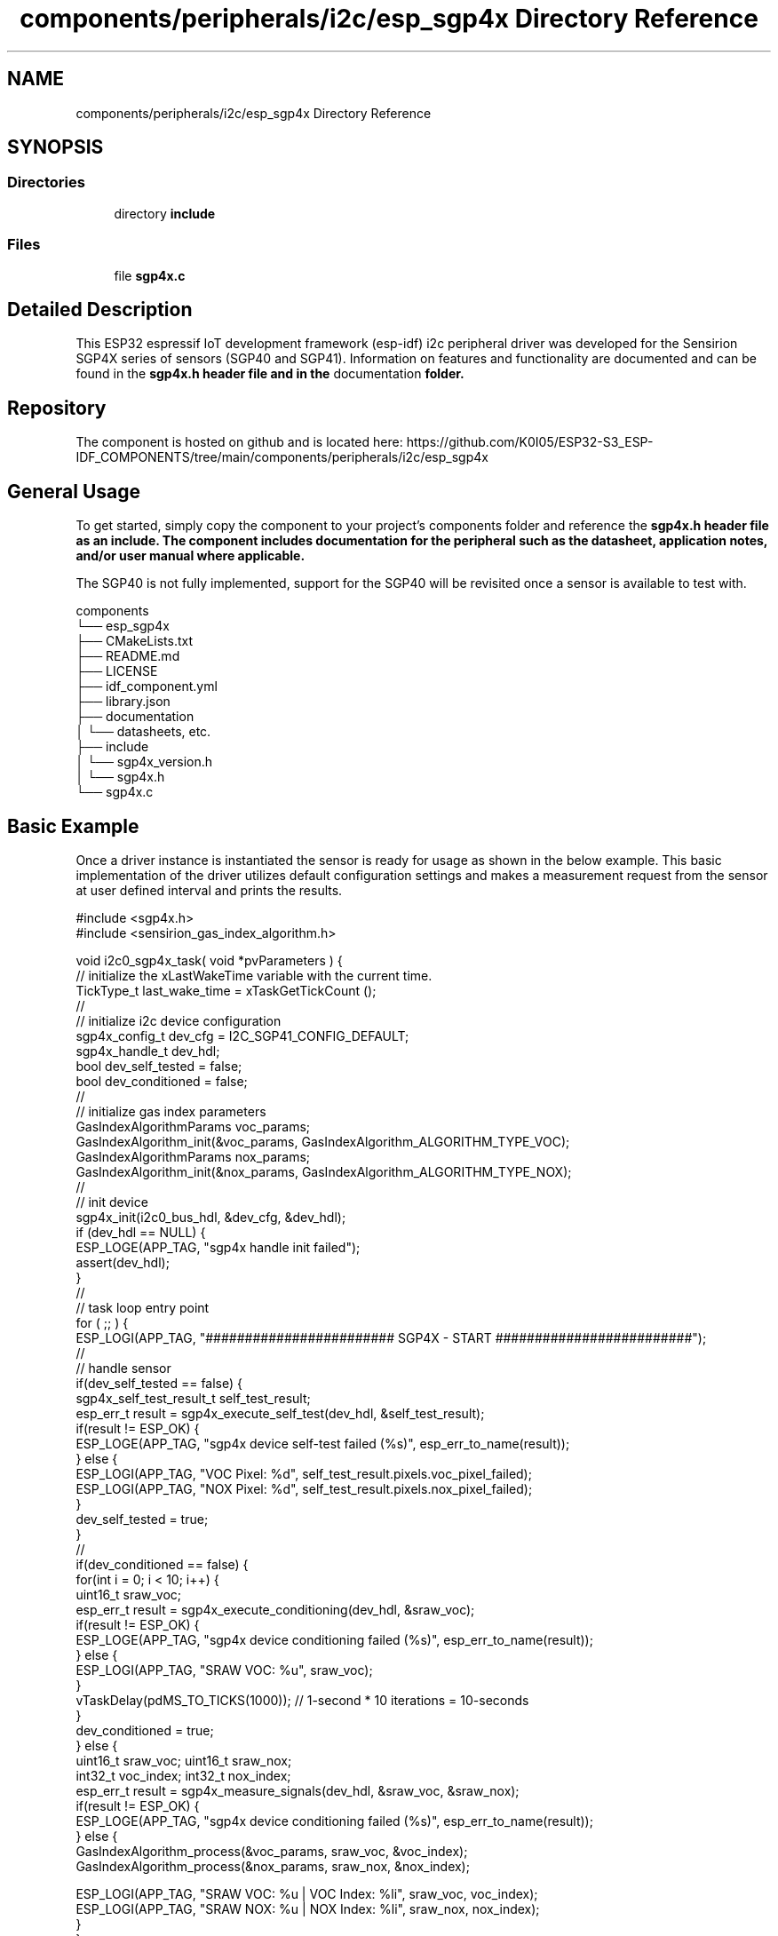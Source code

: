 .TH "components/peripherals/i2c/esp_sgp4x Directory Reference" 3 "ESP-IDF Components by K0I05" \" -*- nroff -*-
.ad l
.nh
.SH NAME
components/peripherals/i2c/esp_sgp4x Directory Reference
.SH SYNOPSIS
.br
.PP
.SS "Directories"

.in +1c
.ti -1c
.RI "directory \fBinclude\fP"
.br
.in -1c
.SS "Files"

.in +1c
.ti -1c
.RI "file \fBsgp4x\&.c\fP"
.br
.in -1c
.SH "Detailed Description"
.PP 
\fR\fP \fR\fP \fR\fP \fR\fP \fR\fP \fR\fP \fR\fP

.PP
This ESP32 espressif IoT development framework (esp-idf) i2c peripheral driver was developed for the Sensirion SGP4X series of sensors (SGP40 and SGP41)\&. Information on features and functionality are documented and can be found in the \fR\fBsgp4x\&.h\fP\fP header file and in the \fRdocumentation\fP folder\&.
.SH "Repository"
.PP
The component is hosted on github and is located here: https://github.com/K0I05/ESP32-S3_ESP-IDF_COMPONENTS/tree/main/components/peripherals/i2c/esp_sgp4x
.SH "General Usage"
.PP
To get started, simply copy the component to your project's \fRcomponents\fP folder and reference the \fR\fBsgp4x\&.h\fP\fP header file as an include\&. The component includes documentation for the peripheral such as the datasheet, application notes, and/or user manual where applicable\&.

.PP
The SGP40 is not fully implemented, support for the SGP40 will be revisited once a sensor is available to test with\&.

.PP
.PP
.nf
components
└── esp_sgp4x
    ├── CMakeLists\&.txt
    ├── README\&.md
    ├── LICENSE
    ├── idf_component\&.yml
    ├── library\&.json
    ├── documentation
    │   └── datasheets, etc\&.
    ├── include
    │   └── sgp4x_version\&.h
    │   └── sgp4x\&.h
    └── sgp4x\&.c
.fi
.PP
.SH "Basic Example"
.PP
Once a driver instance is instantiated the sensor is ready for usage as shown in the below example\&. This basic implementation of the driver utilizes default configuration settings and makes a measurement request from the sensor at user defined interval and prints the results\&.

.PP
.PP
.nf
#include <sgp4x\&.h>
#include <sensirion_gas_index_algorithm\&.h>

void i2c0_sgp4x_task( void *pvParameters ) {
    // initialize the xLastWakeTime variable with the current time\&.
    TickType_t         last_wake_time   = xTaskGetTickCount ();
    //
    // initialize i2c device configuration
    sgp4x_config_t dev_cfg          = I2C_SGP41_CONFIG_DEFAULT;
    sgp4x_handle_t dev_hdl;
    bool               dev_self_tested  = false;
    bool               dev_conditioned  = false;
    //
    // initialize gas index parameters
    GasIndexAlgorithmParams voc_params;
    GasIndexAlgorithm_init(&voc_params, GasIndexAlgorithm_ALGORITHM_TYPE_VOC);
    GasIndexAlgorithmParams nox_params;
    GasIndexAlgorithm_init(&nox_params, GasIndexAlgorithm_ALGORITHM_TYPE_NOX);
    //
    // init device
    sgp4x_init(i2c0_bus_hdl, &dev_cfg, &dev_hdl);
    if (dev_hdl == NULL) {
        ESP_LOGE(APP_TAG, "sgp4x handle init failed");
        assert(dev_hdl);
    }
    //
    // task loop entry point
    for ( ;; ) {
        ESP_LOGI(APP_TAG, "######################## SGP4X \- START #########################");
        //
        // handle sensor
        if(dev_self_tested == false) {
            sgp4x_self_test_result_t self_test_result;
            esp_err_t result = sgp4x_execute_self_test(dev_hdl, &self_test_result);
            if(result != ESP_OK) {
                ESP_LOGE(APP_TAG, "sgp4x device self\-test failed (%s)", esp_err_to_name(result));
            } else {
                ESP_LOGI(APP_TAG, "VOC Pixel:   %d", self_test_result\&.pixels\&.voc_pixel_failed);
                ESP_LOGI(APP_TAG, "NOX Pixel:   %d", self_test_result\&.pixels\&.nox_pixel_failed);
            }
            dev_self_tested = true;
        }
        // 
        if(dev_conditioned == false) {
            for(int i = 0; i < 10; i++) {
                uint16_t sraw_voc; 
                esp_err_t result = sgp4x_execute_conditioning(dev_hdl, &sraw_voc);
                if(result != ESP_OK) {
                    ESP_LOGE(APP_TAG, "sgp4x device conditioning failed (%s)", esp_err_to_name(result));
                } else {
                    ESP_LOGI(APP_TAG, "SRAW VOC: %u", sraw_voc);
                }
                vTaskDelay(pdMS_TO_TICKS(1000)); // 1\-second * 10 iterations = 10\-seconds
            }
            dev_conditioned = true;
        } else {
            uint16_t sraw_voc; uint16_t sraw_nox;
            int32_t voc_index; int32_t nox_index;
            esp_err_t result = sgp4x_measure_signals(dev_hdl, &sraw_voc, &sraw_nox);
            if(result != ESP_OK) {
                ESP_LOGE(APP_TAG, "sgp4x device conditioning failed (%s)", esp_err_to_name(result));
            } else {
                GasIndexAlgorithm_process(&voc_params, sraw_voc, &voc_index);
                GasIndexAlgorithm_process(&nox_params, sraw_nox, &nox_index);

                ESP_LOGI(APP_TAG, "SRAW VOC: %u | VOC Index: %li", sraw_voc, voc_index);
                ESP_LOGI(APP_TAG, "SRAW NOX: %u | NOX Index: %li", sraw_nox, nox_index);
            }
        }
        
        //
        ESP_LOGI(APP_TAG, "######################## SGP4X \- END ###########################");
        //
        //
        // pause the task per defined wait period
        vTaskDelaySecUntil( &last_wake_time, I2C0_TASK_SAMPLING_RATE );
    }
    //
    // free resources
    sgp4x_delete( dev_hdl );
    vTaskDelete( NULL );
}
.fi
.PP

.PP
Copyright (c) 2024 Eric Gionet (gionet.c.eric@gmail.com) 
